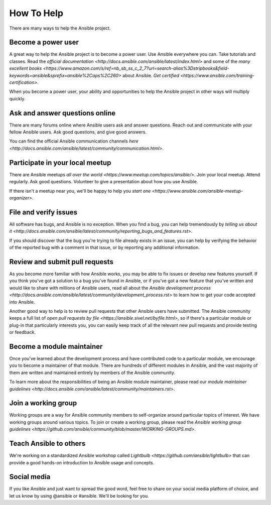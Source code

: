 How To Help
===========

There are many ways to help the Ansible project. 

Become a power user
-------------------

A great way to help the Ansible project is to become a power user. Use Ansible everywhere you can. Take tutorials and classes. Read the `official documentation <http://docs.ansible.com/ansible/latest/index.html>` and some of the `many excellent books <https://www.amazon.com/s/ref=nb_sb_ss_c_2_7?url=search-alias%3Dstripbooks&field-keywords=ansible&sprefix=ansible%2Caps%2C260>` about Ansible. `Get certified <https://www.ansible.com/training-certification>`.

When you become a power user, your ability and opportunities to help the Ansible project in other ways will multiply quickly.

Ask and answer questions online
-------------------------------

There are many forums online where Ansible users ask and answer questions. Reach out and communicate with your fellow Ansible users. Ask good questions, and give good answers. 

You can find the official Ansible communication channels `here <http://docs.ansible.com/ansible/latest/community/communication.html>`.

Participate in your local meetup
--------------------------------

There are Ansible meetups `all over the world <https://www.meetup.com/topics/ansible/>`. Join your local meetup. Attend regularly. Ask good questions. Volunteer to give a presentation about how you use Ansible. 

If there isn't a meetup near you, we'll be happy to help you `start one <https://www.ansible.com/ansible-meetup-organizer>`.

File and verify issues
----------------------

All software has bugs, and Ansible is no exception. When you find a bug, you can help tremendously by `telling us about it <http://docs.ansible.com/ansible/latest/community/reporting_bugs_and_features.rst>`.

If you should discover that the bug you're trying to file already exists in an issue, you can help by verifying the behavior of the reported bug with a comment in that issue, or by reporting any additional information.

Review and submit pull requests
----------------------------

As you become more familiar with how Ansible works, you may be able to fix issues or develop new features yourself. If you think you've got a solution to a bug you've found in Ansible, or if you've got a new feature that you've written and would like to share with millions of Ansible users, read all about the `Ansible development process <http://docs.ansible.com/ansible/latest/community/development_process.rst>` to learn how to get your code accepted into Ansible.

Another good way to help is to review pull requests that other Ansible users have submitted. The Ansible community keeps a full list of `open pull requests by file <https://ansible.sivel.net/byfile.html>`, so if there's a particular module or plug-in that particularly interests you, you can easily keep track of all the relevant new pull requests and provide testing or feedback. 

Become a module maintainer
--------------------------

Once you've learned about the development process and have contributed code to a particular module, we encourage you to become a maintainer of that module. There are hundreds of different modules in Ansible, and the vast majority of them are written and maintained entirely by members of the Ansible community.

To learn more about the responsibilities of being an Ansible module maintainer, please read our `module maintainer guidelines <http://docs.ansible.com/ansible/latest/community/maintainers.rst>`.

Join a working group
--------------------

Working groups are a way for Ansible community members to self-organize around particular topics of interest. We have working groups around various topics. To join or create a working group, please read the `Ansible working group guidelines <https://github.com/ansible/community/blob/master/WORKING-GROUPS.md>`. 


Teach Ansible to others
-----------------------

We're working on a standardized Ansible workshop called `Lightbulb <https://github.com/ansible/lightbulb>` that can provide a good hands-on introduction to Ansible usage and concepts. 

Social media
------------

If you like Ansible and just want to spread the good word, feel free to share on your social media platform of choice, and let us know by using @ansible or #ansible. We'll be looking for you.
